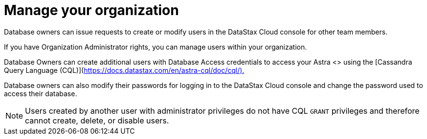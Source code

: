 = Manage your organization
:slug: managing-users-and-accounts

Database owners can issue requests to create or modify users in the DataStax Cloud console for other team members.

If you have Organization Administrator rights, you can manage users within your organization.

Database Owners can create additional users with Database Access credentials to access your Astra <+++<glossary:database>+++> using the [Cassandra Query Language (CQL)](https://docs.datastax.com/en/astra-cql/doc/cql/).+++</glossary:database>+++

Database owners can also modify their passwords for logging in to the DataStax Cloud console and change the password used to access their database.
[NOTE]
====
Users created by another user with administrator privileges do not have CQL `GRANT` privileges and therefore cannot create, delete, or disable users.
====
